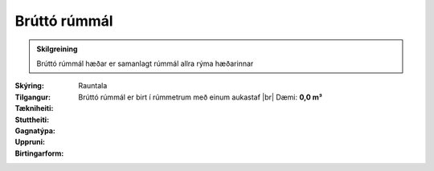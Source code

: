 Brúttó rúmmál
~~~~~~~~~~~~~
  
.. admonition:: Skilgreining

  Brúttó rúmmál hæðar er samanlagt rúmmál allra rýma hæðarinnar
 
:Skýring:
 
:Tilgangur:
  
  
:Tækniheiti:
 
 
:Stuttheiti:
 
:Gagnatýpa:
 Rauntala 
 
:Uppruni:
  
:Birtingarform: 
 Brúttó rúmmál er birt í rúmmetrum með einum aukastaf
 |br| Dæmi: **0,0 m³**